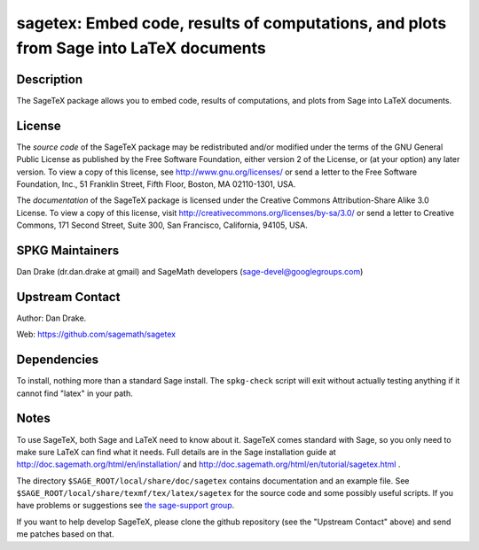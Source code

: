 sagetex: Embed code, results of computations, and plots from Sage into LaTeX documents
======================================================================================

Description
-----------

The SageTeX package allows you to embed code, results of computations,
and plots from Sage into LaTeX documents.

License
-------

The *source code* of the SageTeX package may be redistributed and/or
modified under the terms of the GNU General Public License as published
by the Free Software Foundation, either version 2 of the License, or (at
your option) any later version. To view a copy of this license, see
http://www.gnu.org/licenses/ or send a letter to the Free Software
Foundation, Inc., 51 Franklin Street, Fifth Floor, Boston, MA
02110-1301, USA.

The *documentation* of the SageTeX package is licensed under the
Creative Commons Attribution-Share Alike 3.0 License. To view a copy of
this license, visit http://creativecommons.org/licenses/by-sa/3.0/ or
send a letter to Creative Commons, 171 Second Street, Suite 300, San
Francisco, California, 94105, USA.


SPKG Maintainers
----------------

Dan Drake (dr.dan.drake at gmail) and SageMath developers
(sage-devel@googlegroups.com)


Upstream Contact
----------------

Author: Dan Drake.

Web: https://github.com/sagemath/sagetex

Dependencies
------------

To install, nothing more than a standard Sage install. The
``spkg-check`` script will exit without actually testing anything if it
cannot find "latex" in your path.

Notes
-----

To use SageTeX, both Sage and LaTeX need to know about it. SageTeX comes
standard with Sage, so you only need to make sure LaTeX can find what it
needs. Full details are in the Sage installation guide at
http://doc.sagemath.org/html/en/installation/ and
http://doc.sagemath.org/html/en/tutorial/sagetex.html .

The directory ``$SAGE_ROOT/local/share/doc/sagetex`` contains
documentation and an example file. See
``$SAGE_ROOT/local/share/texmf/tex/latex/sagetex`` for the source code
and some possibly useful scripts. If you have problems or suggestions
see `the sage-support
group <http://groups.google.com/group/sage-support>`__.

If you want to help develop SageTeX, please clone the github repository
(see the "Upstream Contact" above) and send me patches based on that.
